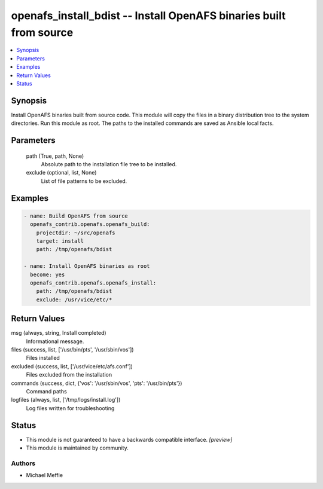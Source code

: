 .. _openafs_install_bdist_module:


openafs_install_bdist -- Install OpenAFS binaries built from source
===================================================================

.. contents::
   :local:
   :depth: 1


Synopsis
--------

Install OpenAFS binaries built from source code. This module will copy the files in a binary distribution tree to the system directories. Run this module as root. The paths to the installed commands are saved as Ansible local facts.







Parameters
----------

  path (True, path, None)
    Absolute path to the installation file tree to be installed.



  exclude (optional, list, None)
    List of file patterns to be excluded.










Examples
--------

.. code-block:: yaml+jinja

    
    - name: Build OpenAFS from source
      openafs_contrib.openafs.openafs_build:
        projectdir: ~/src/openafs
        target: install
        path: /tmp/openafs/bdist

    - name: Install OpenAFS binaries as root
      become: yes
      openafs_contrib.openafs.openafs_install:
        path: /tmp/openafs/bdist
        exclude: /usr/vice/etc/*



Return Values
-------------

msg (always, string, Install completed)
  Informational message.


files (success, list, ['/usr/bin/pts', '/usr/sbin/vos'])
  Files installed


excluded (success, list, ['/usr/vice/etc/afs.conf'])
  Files excluded from the installation


commands (success, dict, {'vos': '/usr/sbin/vos', 'pts': '/usr/bin/pts'})
  Command paths


logfiles (always, list, ['/tmp/logs/install.log'])
  Log files written for troubleshooting





Status
------




- This module is not guaranteed to have a backwards compatible interface. *[preview]*


- This module is maintained by community.



Authors
~~~~~~~

- Michael Meffie

